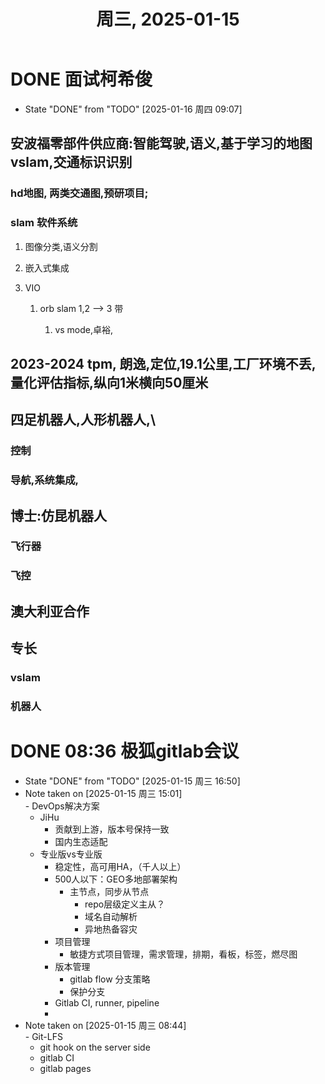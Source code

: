 #+TITLE: 周三, 2025-01-15
* DONE 面试柯希俊
SCHEDULED: <2025-01-15 周三 20:00-21:00>
- State "DONE"       from "TODO"       [2025-01-16 周四 09:07]
** 安波福零部件供应商:智能驾驶,语义,基于学习的地图vslam,交通标识识别
*** hd地图, 两类交通图,预研项目;
*** slam 软件系统
**** 图像分类,语义分割
**** 嵌入式集成
**** VIO
***** orb slam 1,2 --> 3 带
****** vs mode,卓裕,
** 2023-2024 tpm, 朗逸,定位,19.1公里,工厂环境不丢,量化评估指标,纵向1米横向50厘米
** 四足机器人,人形机器人,\
*** 控制
*** 导航,系统集成,
** 博士:仿昆机器人
*** 飞行器
*** 飞控
** 澳大利亚合作
** 专长
*** vslam
*** 机器人
* DONE 08:36 极狐gitlab会议
SCHEDULED: <2025-01-15 周三 15:00-16:00>
- State "DONE"       from "TODO"       [2025-01-15 周三 16:50]
- Note taken on [2025-01-15 周三 15:01] \\
  - DevOps解决方案
    - JiHu
      - 贡献到上游，版本号保持一致
      - 国内生态适配
    - 专业版vs专业版
      - 稳定性，高可用HA，（千人以上）
      - 500人以下：GEO多地部署架构
        - 主节点，同步从节点
          - repo层级定义主从？
          - 域名自动解析
          - 异地热备容灾
      - 项目管理
        - 敏捷方式项目管理，需求管理，排期，看板，标签，燃尽图
      - 版本管理
        - gitlab flow 分支策略
        - 保护分支
      - Gitlab CI, runner, pipeline
      -
- Note taken on [2025-01-15 周三 08:44] \\
  - Git-LFS
  - git hook on the server side
  - gitlab CI
  - gitlab pages
